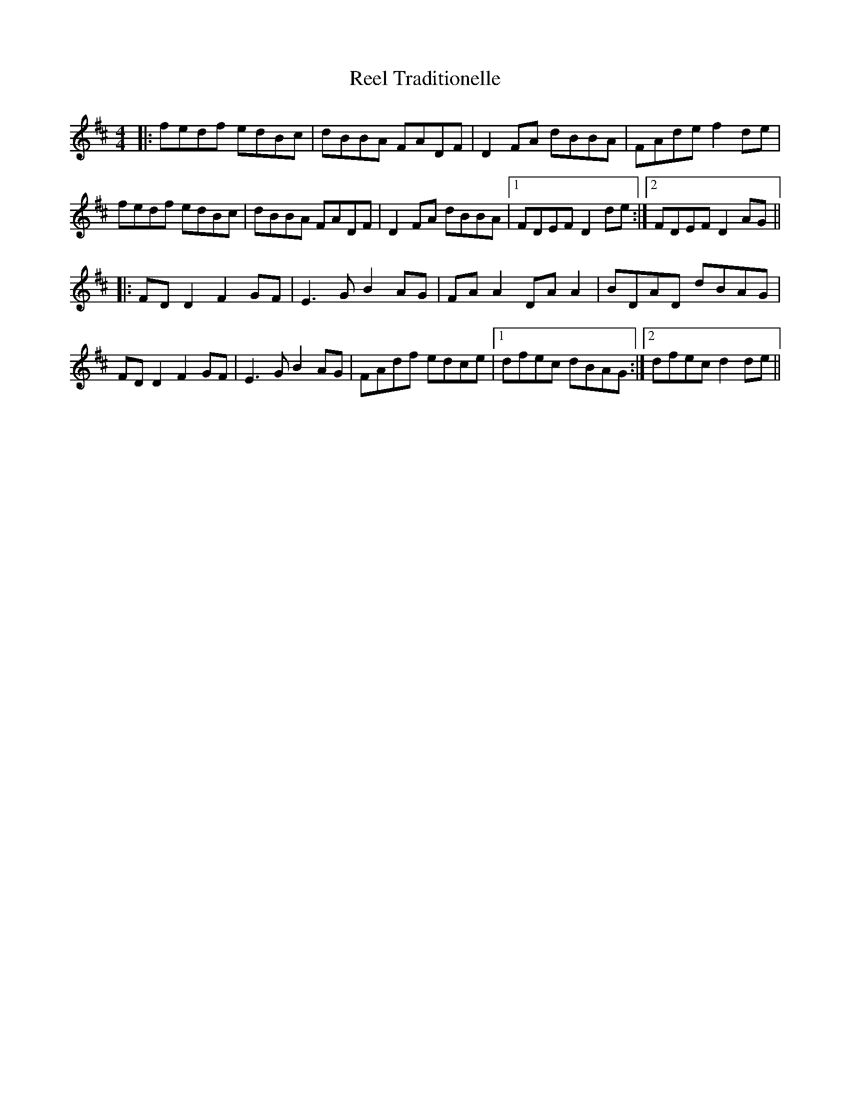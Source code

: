 X: 34234
T: Reel Traditionelle
R: reel
M: 4/4
K: Dmajor
|:fedf edBc|dBBA FADF|D2 FA dBBA|FAde f2de|
fedf edBc|dBBA FADF|D2 FA dBBA|1 FDEF D2 de:|2 FDEF D2 AG||
|:FD D2 F2 GF|E3G B2AG|FA A2 DA A2|BDAD dBAG|
FD D2 F2 GF|E3G B2 AG|FAdf edce|1 dfec dBAG:|2 dfec d2de||

